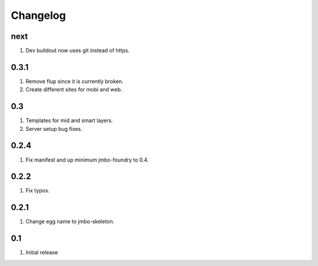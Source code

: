 Changelog
=========

next
----
#. Dev buildout now uses git instead of https.

0.3.1
-----
#. Remove flup since it is currently broken. 
#. Create different sites for mobi and web.

0.3
---
#. Templates for mid and smart layers.
#. Server setup bug fixes.

0.2.4
-----
#. Fix manifest and up minimum jmbo-foundry to 0.4.

0.2.2
-----
#. Fix typos.

0.2.1
-----
#. Change egg name to jmbo-skeleton.

0.1
---
#. Initial release

